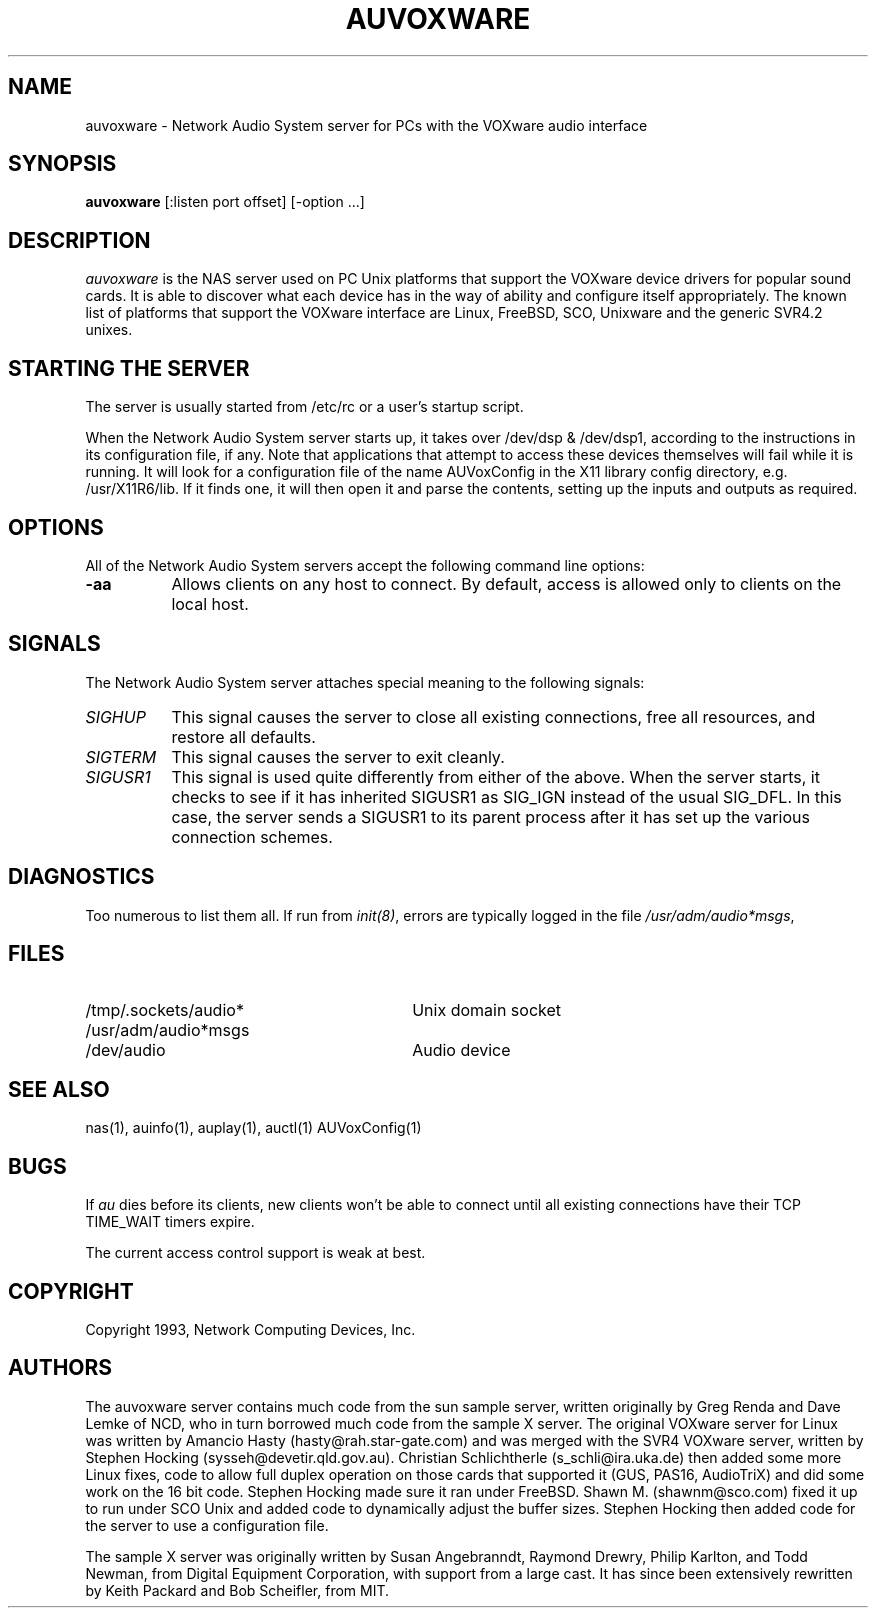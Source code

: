 .\" $NCDId: @(#)auvoxware.man,v 1.1 1996/04/24 17:05:45 greg Exp $
.TH AUVOXWARE 1 "" ""
.SH NAME
auvoxware \- Network Audio System server for PCs with the VOXware audio interface
.SH SYNOPSIS
.B auvoxware
[:listen port offset] [\-option ...]
.SH DESCRIPTION
.I auvoxware
is the NAS server used on PC Unix platforms that support the VOXware device
drivers for popular sound cards. It is able to discover what each device has
in the way of ability and configure itself appropriately. The known list of
platforms that support the VOXware interface are Linux, FreeBSD, SCO,
Unixware and the generic SVR4.2 unixes.
.SH "STARTING THE SERVER"
The server is usually started from /etc/rc or a user's startup script.
.PP
When the Network Audio System server starts up, it takes over /dev/dsp &
/dev/dsp1, according to the instructions in its configuration file, if any.
Note
that applications that attempt to access these devices themselves will
fail while it is running.
It will look for a configuration file of the name AUVoxConfig in the X11
library config directory, e.g. /usr/X11R6/lib. If it finds one, it will
then open it and parse the contents, setting up the inputs and outputs as
required.
.SH OPTIONS
All of the Network Audio System servers accept the following command line options:
.TP 8
.B \-aa
Allows clients on any host to connect.  By default, access is allowed
only to clients on the local host.
.SH SIGNALS
The Network Audio System server attaches special meaning to the following signals:
.TP 8
.I SIGHUP
This signal causes the server to close all existing connections, free all
resources, and restore all defaults.
.TP 8
.I SIGTERM
This signal causes the server to exit cleanly.
.TP 8
.I SIGUSR1
This signal is used quite differently from either of the above.  When the
server starts, it checks to see if it has inherited SIGUSR1 as SIG_IGN
instead of the usual SIG_DFL.  In this case, the server sends a SIGUSR1 to
its parent process after it has set up the various connection schemes.
.SH DIAGNOSTICS
Too numerous to list them all.
If run from \fIinit(8)\fP, errors are typically logged
in the file \fI/usr/adm/audio*msgs\fP,
.SH FILES
.TP 30
/tmp/.sockets/audio*
Unix domain socket
.TP 30
/usr/adm/audio*msgs
.TP 30
/dev/audio
Audio device
.SH "SEE ALSO"
nas(1), auinfo(1), auplay(1), auctl(1) AUVoxConfig(1)
.SH BUGS
.PP
If
.I au
dies before its clients, new clients won't be able to connect until all
existing connections have their TCP TIME_WAIT timers expire.
.PP
The current access control support is weak at best.
.PP
.SH COPYRIGHT
Copyright 1993, Network Computing Devices, Inc.
.br
.SH AUTHORS
The auvoxware server contains much code from the sun sample server, written
originally by Greg Renda and Dave Lemke of NCD, who in turn borrowed much
code from the sample X server. The original VOXware server for Linux was
written by Amancio Hasty (hasty@rah.star-gate.com) and was merged with the
SVR4 VOXware server, written by Stephen Hocking (sysseh@devetir.qld.gov.au).
Christian Schlichtherle (s_schli@ira.uka.de) then added some more Linux
fixes, code to allow full duplex operation on those cards that supported it
(GUS, PAS16, AudioTriX) and did some work on the 16 bit code. Stephen Hocking
made sure it ran under FreeBSD. Shawn M. (shawnm@sco.com) fixed it up to run
under SCO Unix and added code to dynamically adjust the buffer sizes.
Stephen Hocking then added code for the server to use a configuration file.
.sp
The sample X server was originally written by Susan Angebranndt, Raymond
Drewry, Philip Karlton, and Todd Newman, from Digital Equipment
Corporation, with support from a large cast.  It has since been
extensively rewritten by Keith Packard and Bob Scheifler, from MIT.
